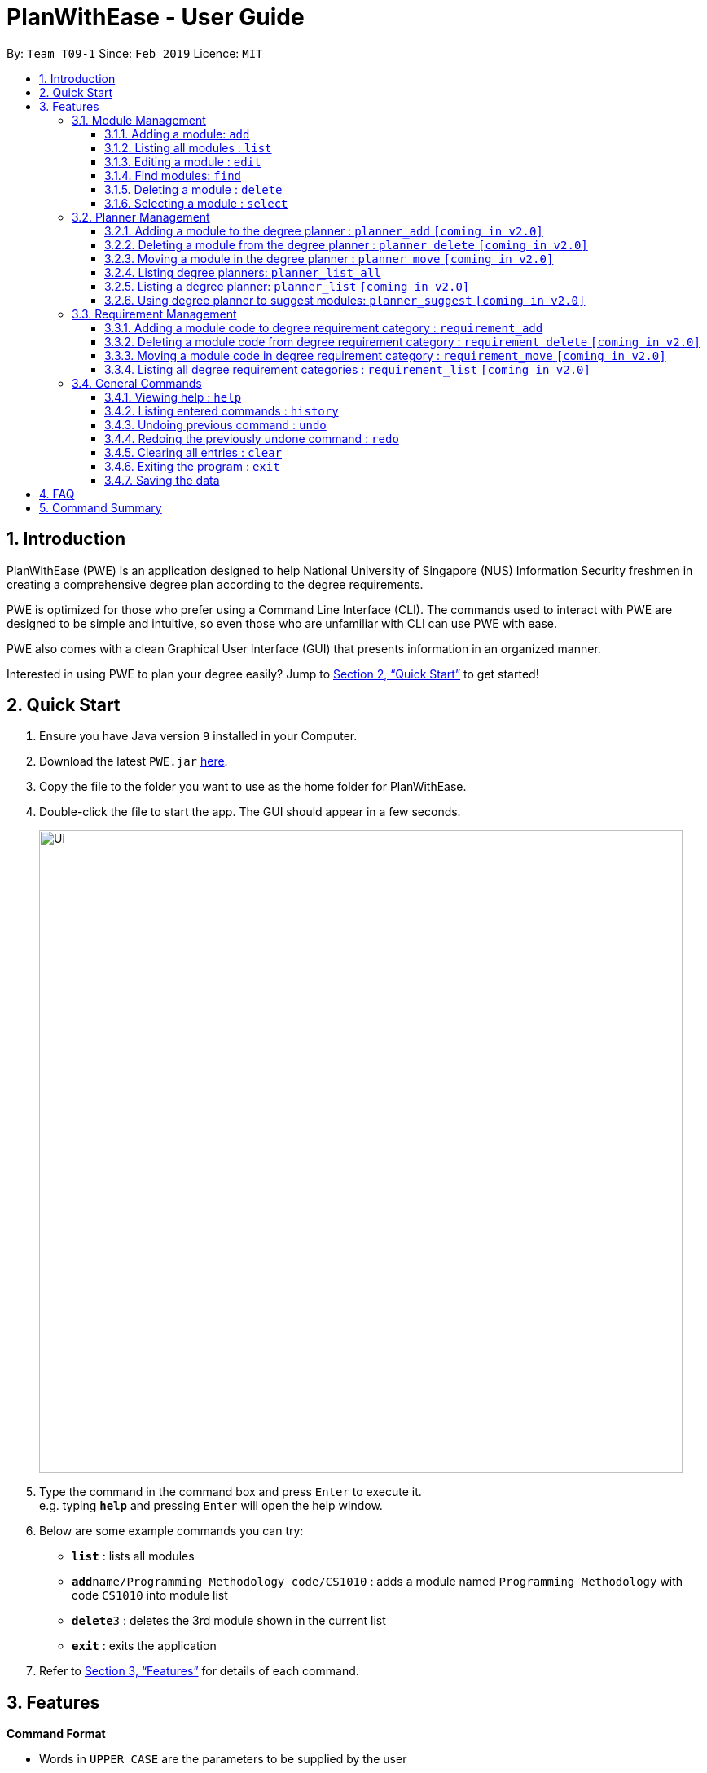 = PlanWithEase - User Guide
:site-section: UserGuide
:toc:
:toc-title:
:toc-placement: preamble
:toclevels: 3
:sectnums:
:imagesDir: images
:stylesDir: stylesheets
:xrefstyle: full
:experimental:
ifdef::env-github[]
:tip-caption: :bulb:
:note-caption: :information_source:
:warning-caption: :warning:
endif::[]
:repoURL: https://github.com/cs2113-ay1819s2-t09-1/main/tree/master

By: `Team T09-1`      Since: `Feb 2019`      Licence: `MIT`

== Introduction

PlanWithEase (PWE) is an application designed to help National University of Singapore (NUS) Information Security freshmen in creating a comprehensive degree plan according to the degree requirements.

PWE is optimized for those who prefer using a Command Line Interface (CLI). The commands used to interact with PWE
are designed to be simple and intuitive, so even those who are unfamiliar with CLI can use PWE with ease.

PWE also comes with a clean Graphical User Interface (GUI) that presents information in an organized manner.

Interested in using PWE to plan your degree easily? Jump to <<Quick Start>> to get started!

== Quick Start

.  Ensure you have Java version `9` installed in your Computer.
.  Download the latest `PWE.jar` link:{repoURL}/releases[here].
.  Copy the file to the folder you want to use as the home folder for PlanWithEase.
.  Double-click the file to start the app. The GUI should appear in a few seconds.
+
image::Ui.png[width="790"]
+
.  Type the command in the command box and press kbd:[Enter] to execute it. +
e.g. typing *`help`* and pressing kbd:[Enter] will open the help window.
.  Below are some example commands you can try:
* *`list`* : lists all modules
* **`add`**`name/Programming Methodology code/CS1010` : adds a module named `Programming Methodology` with code `CS1010` into module list
* **`delete`**`3` : deletes the 3rd module shown in the current list
* *`exit`* : exits the application

.  Refer to <<Features>> for details of each command.

[[Features]]
== Features

====
*Command Format*

* Words in `UPPER_CASE` are the parameters to be supplied by the user
.. e.g. in `add name/NAME`, `NAME` is a parameter
which can be used as `add name/Programming Methodology`.
* Items in square brackets are optional parameters
** e.g. `name/NAME [tag/TAG]` can be used as:
.. `name/Database Systems tag/sql` (with optional `tag` parameter)
.. `name/Database Systems` (without optional `tag` parameter)
* Items with `…`​ after them are parameters that can be used multiple times (including zero times)
** e.g. `[tag/TAG]…` can be used as:
.. `{nbsp}` (i.e. 0 times)
.. `tag/programming` (i.e. 1 time)
.. `tag/programming tag/algorithms`, etc.  (i.e. many times)
** e.g. `[name/NAME NAME…]` can be used as:
.. `{nbsp}` (i.e. 0 times)
.. `name/Programming` (i.e. 1 time)
.. `name/Programming Methodology`, etc.  (i.e. many times)
* Prefixed-parameters can be arranged in any order
.. e.g. if the command specifies `name/NAME code/CODE`, entering `code/CODE name/NAME` is also acceptable.
====

=== Module Management

==== Adding a module: `add`

Adds a module to the module list. +
Format: `add name/NAME code/CODE credits/CREDITS [tag/TAG]… [coreq/COREQUISITE]…`

* `NAME` indicates the name of the module (e.g. `Programming Methodology`).
* `CODE` indicates the module code (e.g. `CS1010`).
* `CREDITS` indicates the modular credits assigned to the module (e.g. `004`).
* `TAG` indicates the extra information to associate the module with (e.g. `programming`, `loops`).
* `COREQUISITE` indicates the module code that is a co-requisite of the module to be added.

[WARNING]
====
`NAME` should only contain alphanumeric characters and spaces, and it should not be blank. +
`CODE` should begin with two alphabets, followed by four digits, and may optionally end with an alphabet. +
In addition, `CODE` should not be be blank. +
`CREDITS` should only contain numbers between 0 and 999. +
If the amount of modular credits is not 3 digit long (e.g. 4), prepend the value with `0` (i.e. 004) +
`TAG` should only contain alphanumeric characters, and it should not be blank. +
`COREQUISITE` follows the same format as `CODE`.
====

Examples:

* `add name/Programming Methodology code/CS1010 credits/4 tag/programming tag/algorithms tag/c tag/imperative`
* `add code/CS1231 name/Discrete Structures credits/4 tag/logic tag/math tag/proving`
* `add code/CS2113T name/Software Engineering & Object-Oriented Programming credits/4 tag/sweng tag/java coreq/CS2101`

[TIP]
A module can have any number of tags (including 0)

Examples: +

* `add code/CS1231 credits/004 name/Discrete Structures`

==== Listing all modules : `list`

Shows a list of all modules in the module list. +
Format: `list`

==== Editing a module : `edit`

Edits an existing module in the module list. +
Format: `edit INDEX [name/NAME] [code/CODE] [credits/CREDITS] [tag/TAG]… [coreq/COREQUISITE]…`

[NOTE]
====
* Edits the module at the specified `INDEX`. The index refers to the index number shown in the displayed module list. The index *must be a positive integer* 1, 2, 3, …
* At least one of the optional fields must be provided.
* Existing values will be updated to the input values.
* When editing tags/corequisites, the existing tags/corequisites of the module will be removed (i.e adding of tags is not cumulative.)
* You can remove all the module's tags by typing `tag/` without specifying any tags after it.
* Likewise, you can remove all module's co-requisites by typing `coreq/` without specifying any codes after it.
====

Examples:

* `edit 1 name/Data Structures and Algorithms code/CS2040C` +
Edits the name and code of the 1st module in the displayed module list to be `Data Structures and Algorithms` and `CS2040C` respectively. +
* `edit 2 code/CS2040C tag/` +
Edits the code of the 2nd module in the displayed module list to be `CS2040C` and clears all existing tags associated
 with the module. +
* `edit 3 coreq/CS1010` +
Edits the co-requisite of the 3rd module in the displayed module list to be `CS1010`. +
* `edit 4 coreq/CS2105 coreq/CS2106 coreq/CS2107` +
Edits the co-requisites of the 4rd module in the displayed module list to be `CS2105`, `CS2106` and `CS2107`. +

==== Find modules: [module]`find`

Finds modules whose names, code or credits matches any of the given keywords. +
Format: `find [name/NAME NAME…] [code/CODE CODE…] [credits/CREDITS CREDITS…]`

****

* The search is case insensitive. e.g `security` will match `Security`
* The order of the keywords does not matter. e.g. `Security Information` will match `Information Security`
* The order of the prefix does not matter. +
e.g. finding `name/NAME... code/CODE...` will have the same result as finding `code/CODE... name/NAME...`
* Only the module name, code or credits is searched.
* Only full words will be matched. e.g. `CS` will not match `CS1231`
* Modules matching at least one keyword will be returned (i.e. `OR` search). +
e.g. `Information` will return `Information Technology`, `Information Business`
****
Examples:

* `find name/Security` +
Returns `security` and `Information Security` in the displayed module list.
* `find name/Security Information Computer` +
Returns any module having names `Security`, `Information`, or `Computer` in the displayed module list.
* `find code/CS1231 CS2040` +
Returns any module having code `CS1231` or `CS2040` in the displayed module list.
* `find credits/004 012` +
Returns any module having credits `004` or `012` in the displayed module list.
* `find name/Programming code/CS1231` +
Returns any module having name `Programming` or code `CS1231` in the displayed module list.
* `find code/CS2113 credits/004 name/Programming` +
Returns any module having name `Programming` or code `CS2113` or credits `004` in the displayed module list.

==== Deleting a module : `delete`

Deletes the specified module from the module list. +
Format: `delete INDEX`

[NOTE]
====
* Deletes the module at the specified `INDEX`.
* The index refers to the index number shown in the displayed module list.
* The index *must be a positive integer* 1, 2, 3, …
====

[WARNING]
====
When deleting a module, any modules with the deleted module as its co-requisite will be updated
accordingly (i.e. deleted module is removed from the respective module's co-requisite list).
====

Examples:

* `list` +
`delete 2` +
Deletes the 2nd module in the module list.
* `find Programming` +
`delete 1` +
Deletes the 1st module in the results of the `find` command.

==== Selecting a module : `select`

Selects the module identified by the index number used in the displayed module list. +
Format: `select INDEX`

****
* Selects the module and loads the Google search page the module at the specified `INDEX`.
* The index refers to the index number shown in the displayed module list.
* The index *must be a positive integer* `1, 2, 3, …`
****

Examples:

* `list` +
`select 2` +
Selects the 2nd module in the displayed module list.
* `find Betsy` +
`select 1` +
Selects the 1st module in the results of the `find` command.

=== Planner Management

====  Adding a module to the degree planner : `planner_add` `[coming in v2.0]`

Adds an existing module to the degree planner. +
Format: `planner_add CODE y/YEAR s/SEMESTER`

* `CODE` indicates module code.
* `YEAR` indicates the year.
* `SEMESTER` indicates the semester.
* `YEAR` and `SEMESTER` must be either 1, 2, 3 or 4.
** 3 or 4 for `SEMESTER` indicates special semesters 1 and 2 respectively.
* After adding, the changes will be reflected in the degree planner accordingly.

Examples:

* `planner_add CS1231 y/1 s/2` +
Adds module CS1231 to year 1 semester 2.

* `planner_add CS1010 y/1 s/3` +
Adds module CS1010 to year 1 special semester 1.

==== Deleting a module from the degree planner : `planner_delete` `[coming in v2.0]`

Deletes an existing module from the degree planner. +
Format: `planner_delete CODE`

* After deleting, the changes will be reflected in the degree planner accordingly.

Examples:

* `planner_delete CS1231`

==== Moving a module in the degree planner : `planner_move` `[coming in v2.0]`

Moves a module in the degree planner to another academic semester. +
Format: `planner_move CODE y/YEAR s/SEMESTER`

* After moving, the changes will be reflected in the degree planner accordingly.

Examples:

* `planner_move CS1231 y/1 s/2` +
Moves module CS1231 to year 1 semester 2.

* `planner_move CS1231 y/1 s/4` +
Moves module CS1231 to year 1 special semester 2.

==== Listing degree planners: `planner_list_all`

Shows a list of all degree planners. +
Format: `planner_list_all`

==== Listing a degree planner: `planner_list` `[coming in v2.0]`

Shows a list of a specific degree planner. +
Format: `planner_list y/YEAR s/SEMESTER`

Examples:

* `planner_list y/1 s/1` +
Shows a degree planner for year 1 semester 1.
* `planner_list y/1 s/2` +
Shows a degree planner for year 1 semester 2

==== Using degree planner to suggest modules: `planner_suggest` `[coming in v2.0]`

Displays a list of modules that can be added to the degree planner.

=== Requirement Management

==== Adding a module code to degree requirement category : `requirement_add`

Add module code to a degree requirement category in the application. +
Format: `requirement_add name/NAME [code/CODE]…`

*  After adding, the changes will be reflected in the application accordingly.

Examples:

* `requirement_add name/IT Professionalism code/IS4231` +
Add module code `IS4231` into `IT Professionalism` degree requirement category.

* `requirement_add name/Computing Foundations code/CS1231 code/CS2100` +
Adds module codes `CS1231` and `CS2100` into `Computing Foundations` degree requirement category.

==== Deleting a module code from degree requirement category : `requirement_delete` `[coming in v2.0]`

Deletes an existing module code from a degree requirement category. +
Format: `requirement_delete name/NAME [code/CODE]…`

*  After deleting, the changes will be reflected in the application accordingly.

Examples:

* `requirement_delete name/Professionalism code/IS4231` +
Deletes the module code `IS4231` from the `IT Professionalism` degree requirement category.

==== Moving a module code in degree requirement category : `requirement_move` `[coming in v2.0]`

Moves a module code to another degree requirement category. +
Format: `requirement_move CODE name/NAME`

*  After moving, the changes will be reflected in the application accordingly.

Examples:

* `requirement_move IS4231 name/IT Professionalism` +
Moves the module code `IS4231` from to `IT Professionalism` degree requirement category.

==== Listing all degree requirement categories : `requirement_list` `[coming in v2.0]`

Shows a list of all degree requirement categories in the application and the module codes
added into each degree requirement categories. +
Format: `requirement_list`

=== General Commands

==== Viewing help : `help`

Format: `help`

==== Listing entered commands : `history`

Lists all the commands that you have entered in reverse chronological order. +
Format: `history`

[NOTE]
====
Pressing the kbd:[&uarr;] and kbd:[&darr;] arrows will display the previous and next input respectively in the command box.
====

// tag::undoredo[]
==== Undoing previous command : `undo`

Restores PlanWithEase's data to the state before the previous _undoable_ command was executed. +
Format: `undo`

[NOTE]
====
Undoable commands: those commands that modify the contents of PlanWithEase's data (`add`, `delete`, `edit` and `clear`).
====

Examples:

* `delete 1` +
`list` +
`undo` (reverses the `delete 1` command) +

* `select 1` +
`list` +
`undo` +
The `undo` command fails as there are no undoable commands executed previously.

* `delete 1` +
`clear` +
`undo` (reverses the `clear` command) +
`undo` (reverses the `delete 1` command) +

==== Redoing the previously undone command : `redo`

Reverses the most recent `undo` command. +
Format: `redo`

Examples:

* `delete 1` +
`undo` (reverses the `delete 1` command) +
`redo` (reapplies the `delete 1` command) +

* `delete 1` +
`redo` +
The `redo` command fails as there are no `undo` commands executed previously.

* `delete 1` +
`clear` +
`undo` (reverses the `clear` command) +
`undo` (reverses the `delete 1` command) +
`redo` (reapplies the `delete 1` command) +
`redo` (reapplies the `clear` command) +
// end::undoredo[]

==== Clearing all entries : `clear`

Clears all entries from the module list. +
Format: `clear`


==== Exiting the program : `exit`

Exits the program. +
Format: `exit`

==== Saving the data

PlanWithEase data are saved in the hard disk automatically after any command that changes the data. +
There is no need to save manually.


== FAQ

*Q*: How am I able to import my data to the same application on another computer? +
*A*: Install the application in the other computer and run the import command with the file path to
the exported data.

*Q*: How do I save my task data in the application? +
*A*: The application saves your data automatically whenever you make any changes. You will not need to save the data
manually. The application will save the data at the specified storage location.

*Q*: Why did the application complain about an invalid file directory? +
*A*: Check if the directory you wish to relocate to exists and if you have sufficient privileges to read the file.

== Command Summary

* *Add module to module list* : `add name/NAME code/CODE credits/CREDITS [tag/TAG]… [coreq/COREQUISITE]…` +
e.g. `add code/CS2113T name/Software Engineering & Object-Oriented Programming credits/4 tag/sweng tag/java coreq/CS2101`
* *Edit* : `edit INDEX [name/NAME] [code/CODE] [credits/CREDITS] [tag/TAG]… [coreq/COREQUISITE]…` +
e.g. `edit 1 name/Data Structures and Algorithms code/CS2040C`
* *Delete* : `delete INDEX` +
e.g. `delete 3`
* *Find* : `find [name/NAME NAME…] [code/CODE CODE…] [credits/CREDITS CREDITS…]` +
e.g. `find name/Information Security`
* *Clear* : `clear`
* *List* : `list`
* *Help* : `help`
* *Select* : `select INDEX` +
e.g.`select 2`
* *History* : `history`
* *Undo* : `undo`
* *Redo* : `redo`
* *Add module to degree planner* : `planner_add CODE y/YEAR s/SEMESTER` +
e.g.  `planner_add CS1010 y/1 s/2`
* *Delete module from degree planner* : `planner_delete CODE` +
e.g.  `planner_delete CS1231`
* *Move module in degree planner* : `planner_move CODE y/YEAR s/SEMESTER` +
e.g.  `planner_move CS1231 y/1 s/2`
* *List all degree planners* : `planner_list_all`
* *List specific degree planner* : `planner_list y/YEAR s/SEMESTER` +
e.g. `planner_list y/1 s/2`
* *Using degree planner to suggest modules* : `planner_suggest`
* *Add module code to degree requirement category* : `requirement_add name/NAME [code/CODE]…` +
e.g. `requirement_add name/IT Professionalism code/IS4231`
* *Delete module code from degree requirement category* : `requirement_delete name/NAME [code/CODE]…` +
e.g. `requirement_delete name/IT Professionalism code/IS4231`
* *Move module code from degree requirement category*  : `requirement_move CODE
name/NAME` +
e.g. `requirement_move IS4231 name/IT Professionalism`
* *List all degree requirement category* : `requirement_list`
